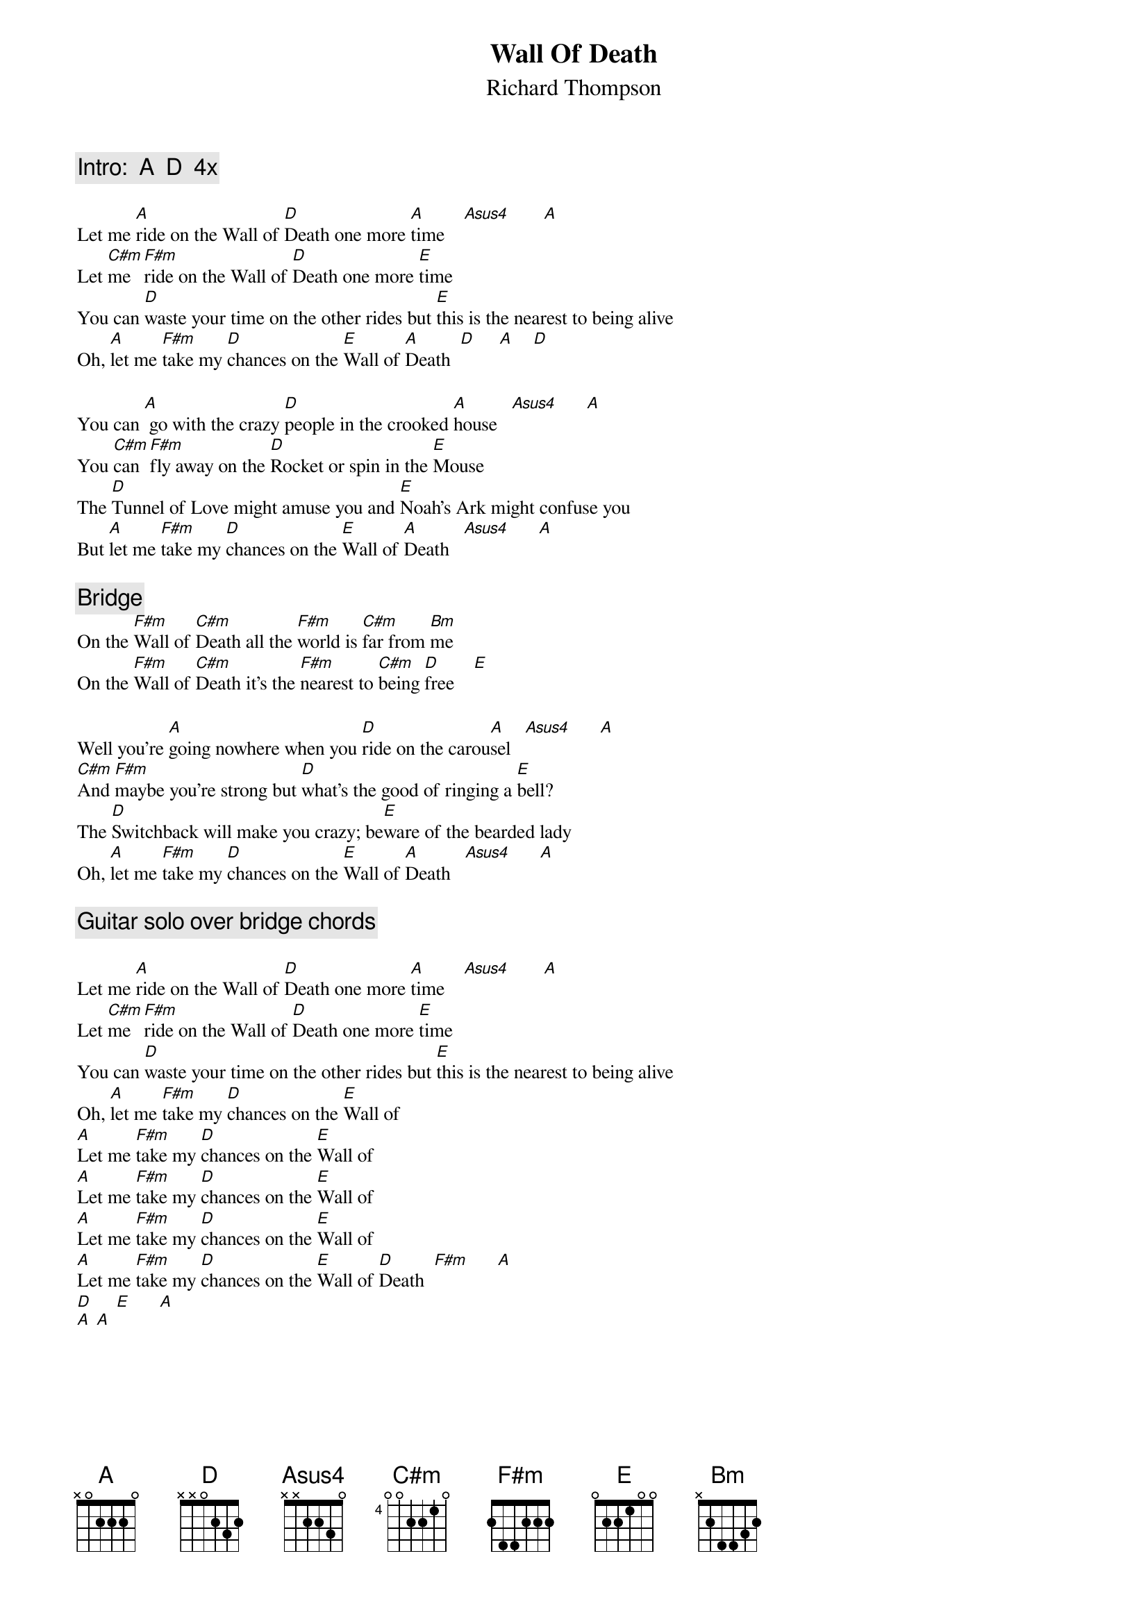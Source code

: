 {textsize:10}
{chordsize:8}
{t:Wall Of Death}
{st:Richard Thompson}
{define: C#m base-fret 4 frets 0 0 2 2 1 0 }
{c:Intro:  A  D  4x}

Let me [A]ride on the Wall of [D]Death one more [A]time    [Asus4]       [A]
Let [C#m]me  [F#m]ride on the Wall of [D]Death one more [E]time
You can [D]waste your time on the other rides but [E]this is the nearest to being alive
Oh, [A]let me [F#m]take my [D]chances on the [E]Wall of [A]Death  [D]     [A]    [D]

You can [A] go with the crazy [D]people in the crooked [A]house   [Asus4]      [A]
You [C#m]can [F#m]fly away on the [D]Rocket or spin in the [E]Mouse
The [D]Tunnel of Love might amuse you and [E]Noah's Ark might confuse you
But [A]let me [F#m]take my [D]chances on the [E]Wall of [A]Death   [Asus4]      [A]

{c:Bridge}
On the [F#m]Wall of [C#m]Death all the [F#m]world is [C#m]far from [Bm]me
On the [F#m]Wall of [C#m]Death it's the [F#m]nearest to [C#m]being [D]free    [E]

Well you're [A]going nowhere when you [D]ride on the carou[A]sel   [Asus4]      [A]
[C#m]And [F#m]maybe you're strong but [D]what's the good of ringing a [E]bell?
The [D]Switchback will make you crazy; be[E]ware of the bearded lady
Oh, [A]let me [F#m]take my [D]chances on the [E]Wall of [A]Death   [Asus4]      [A]

{c:Guitar solo over bridge chords}

Let me [A]ride on the Wall of [D]Death one more [A]time    [Asus4]       [A]
Let [C#m]me  [F#m]ride on the Wall of [D]Death one more [E]time
You can [D]waste your time on the other rides but [E]this is the nearest to being alive
Oh, [A]let me [F#m]take my [D]chances on the [E]Wall of
[A]Let me [F#m]take my [D]chances on the [E]Wall of
[A]Let me [F#m]take my [D]chances on the [E]Wall of
[A]Let me [F#m]take my [D]chances on the [E]Wall of
[A]Let me [F#m]take my [D]chances on the [E]Wall of [D]Death  [F#m]      [A]    
[D]     [E]      [A]        
[A] [A]
